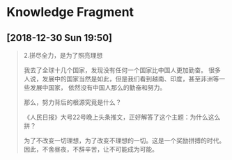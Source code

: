 * Knowledge Fragment
** [2018-12-30 Sun 19:50] 

   #+BEGIN_QUOTE
   2.拼尽全力，是为了照亮理想

   我去了全球十几个国家，发现没有任何一个国家比中国人更加勤奋。
   很多人说，发展中的国家当然是如此，但是我们看到越南、印度，甚至非洲等一些发展中国家，
   依然没有中国人那么的勤奋和努力。

   那么，努力背后的根源究竟是什么？
 
   《人民日报》大号22号晚上头条推文，正好解答了这个主题：为什么这么拼？

   为了不改变一切理想，为了改变不理想的一切。这是一个奖励拼搏的时代。因此，不舍昼夜，不辞辛苦，让不可能成为可能。
   #+END_QUOTE

